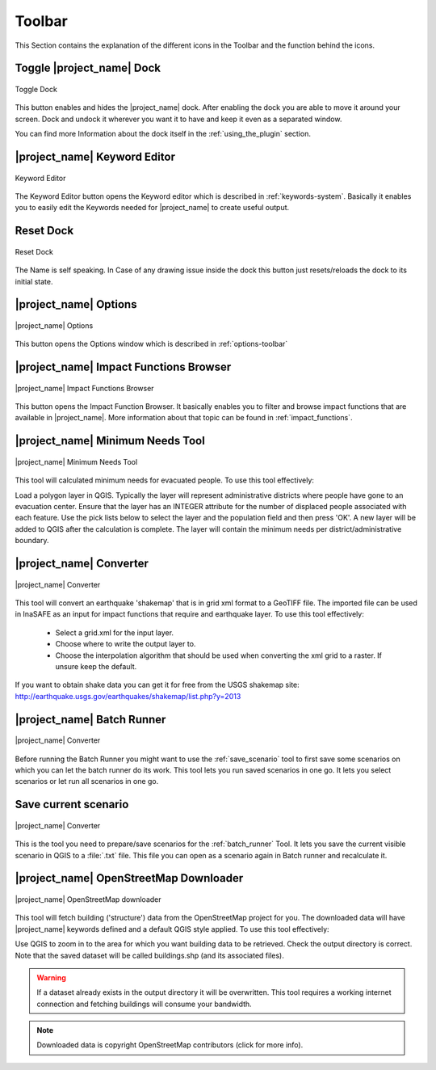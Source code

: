 .. _toolbar:

Toolbar
=======

This Section contains the explanation of the different icons in the Toolbar
and the function behind the icons.

Toggle |project_name| Dock
--------------------------

.. figure:: /static/user-docs/toolbar_toggle.*
   :scale: 75 %
   :align: center
   :alt: Toggle the Dock

   Toggle Dock

This button enables and hides the |project_name| dock. After enabling the
dock you are able to move it around your screen. Dock and undock it wherever
you want it to have and keep it even as a separated window.

You can find more Information about the dock itself in the
:ref:`using_the_plugin` section.

|project_name| Keyword Editor
-----------------------------

.. figure:: /static/user-docs/toolbar_keyword.*
   :scale: 75 %
   :align: center
   :alt: Keyword Editor

   Keyword Editor

The Keyword Editor button opens the Keyword editor which is described in
:ref:`keywords-system`. Basically it enables you to easily edit the Keywords
needed for |project_name| to create useful output.

Reset Dock
----------

.. figure:: /static/user-docs/toolbar_reset.*
   :scale: 75 %
   :align: center
   :alt: Reset Dock

   Reset Dock

The Name is self speaking. In Case of any drawing issue inside the dock this
button just resets/reloads the dock to its initial state.

|project_name| Options
----------------------

.. figure:: /static/user-docs/toolbar_options.*
   :scale: 75 %
   :align: center
   :alt: Options

   |project_name| Options

This button opens the Options window which is described in
:ref:`options-toolbar`

|project_name| Impact Functions Browser
---------------------------------------

.. figure:: /static/user-docs/toolbar_if_browser.*
   :scale: 75 %
   :align: center
   :alt: Impact Functions Browser

   |project_name| Impact Functions Browser

This button opens the Impact Function Browser. It basically enables you to
filter and browse impact functions that are available in |project_name|. More
information about that topic can be found in :ref:`impact_functions`.

.. _minimum_needs_tool:

|project_name| Minimum Needs Tool
----------------------------------

.. figure:: /static/user-docs/toolbar_needs.*
   :scale: 75 %
   :align: center
   :alt: Minimum needs tool

   |project_name| Minimum Needs Tool

This tool will calculated minimum needs for evacuated people.
To use this tool effectively:

Load a polygon layer in QGIS.
Typically the layer will represent administrative districts where people have
gone to an evacuation center.
Ensure that the layer has an INTEGER attribute for the number of displaced
people associated with each feature.
Use the pick lists below to select the layer and the population field and
then press 'OK'.
A new layer will be added to QGIS after the calculation is complete. The
layer will contain the minimum needs per district/administrative boundary.

|project_name| Converter
------------------------

.. figure:: /static/user-docs/toolbar_converter.*
   :scale: 75 %
   :align: center
   :alt: Converter

   |project_name| Converter

This tool will convert an earthquake 'shakemap' that is in grid xml format
to a GeoTIFF file. The imported file can be used in InaSAFE as an input for
impact functions that require and earthquake layer. To use this tool
effectively:

 * Select a grid.xml for the input layer.
 * Choose where to write the output layer to.
 * Choose the interpolation algorithm that should be used when converting the
   xml grid to a raster. If unsure keep the default.

If you want to obtain shake data you can get it for free from the USGS
shakemap site: http://earthquake.usgs.gov/earthquakes/shakemap/list.php?y=2013

.. _batch_runner:

|project_name| Batch Runner
---------------------------

.. figure:: /static/user-docs/toolbar_batch.*
   :scale: 75 %
   :align: center
   :alt: Converter

   |project_name| Converter

Before running the Batch Runner you might want to use the
:ref:`save_scenario` tool to first save some scenarios on which you can let
the batch runner do its work. This tool lets you run saved scenarios in one
go. It lets you select scenarios or let run all scenarios in one go.

.. _save_scenario:

Save current scenario
---------------------

.. figure:: /static/user-docs/toolbar_scenario.*
   :scale: 75 %
   :align: center
   :alt: Converter

   |project_name| Converter

This is the tool you need to prepare/save scenarios for the
:ref:`batch_runner` Tool. It lets you save the current visible scenario in
QGIS to a :file:`.txt` file. This file you can open as a scenario again in
Batch runner and recalculate it.

|project_name| OpenStreetMap Downloader
---------------------------------------

.. figure:: /static/user-docs/toolbar_osm.*
   :scale: 75 %
   :align: center
   :alt: OpenStreetMap downloader

   |project_name| OpenStreetMap downloader

This tool will fetch building ('structure') data from the OpenStreetMap
project for you.
The downloaded data will have |project_name| keywords defined and a default
QGIS style applied. To use this tool effectively:

Use QGIS to zoom in to the area for which you want building data to be
retrieved.
Check the output directory is correct. Note that the saved dataset
will be called buildings.shp (and its associated files).

.. warning::
   If a dataset already exists in the output directory it will be overwritten.
   This tool requires a working internet connection and fetching buildings will
   consume your bandwidth.

.. note::
   Downloaded data is copyright OpenStreetMap contributors (click for more
   info).
